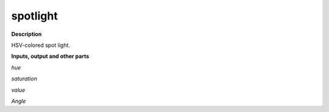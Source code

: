 spotlight
=========

.. _spotlight:

**Description**

HSV-colored spot light.

**Inputs, output and other parts**

*hue* 

*saturation* 

*value* 

*Angle* 

